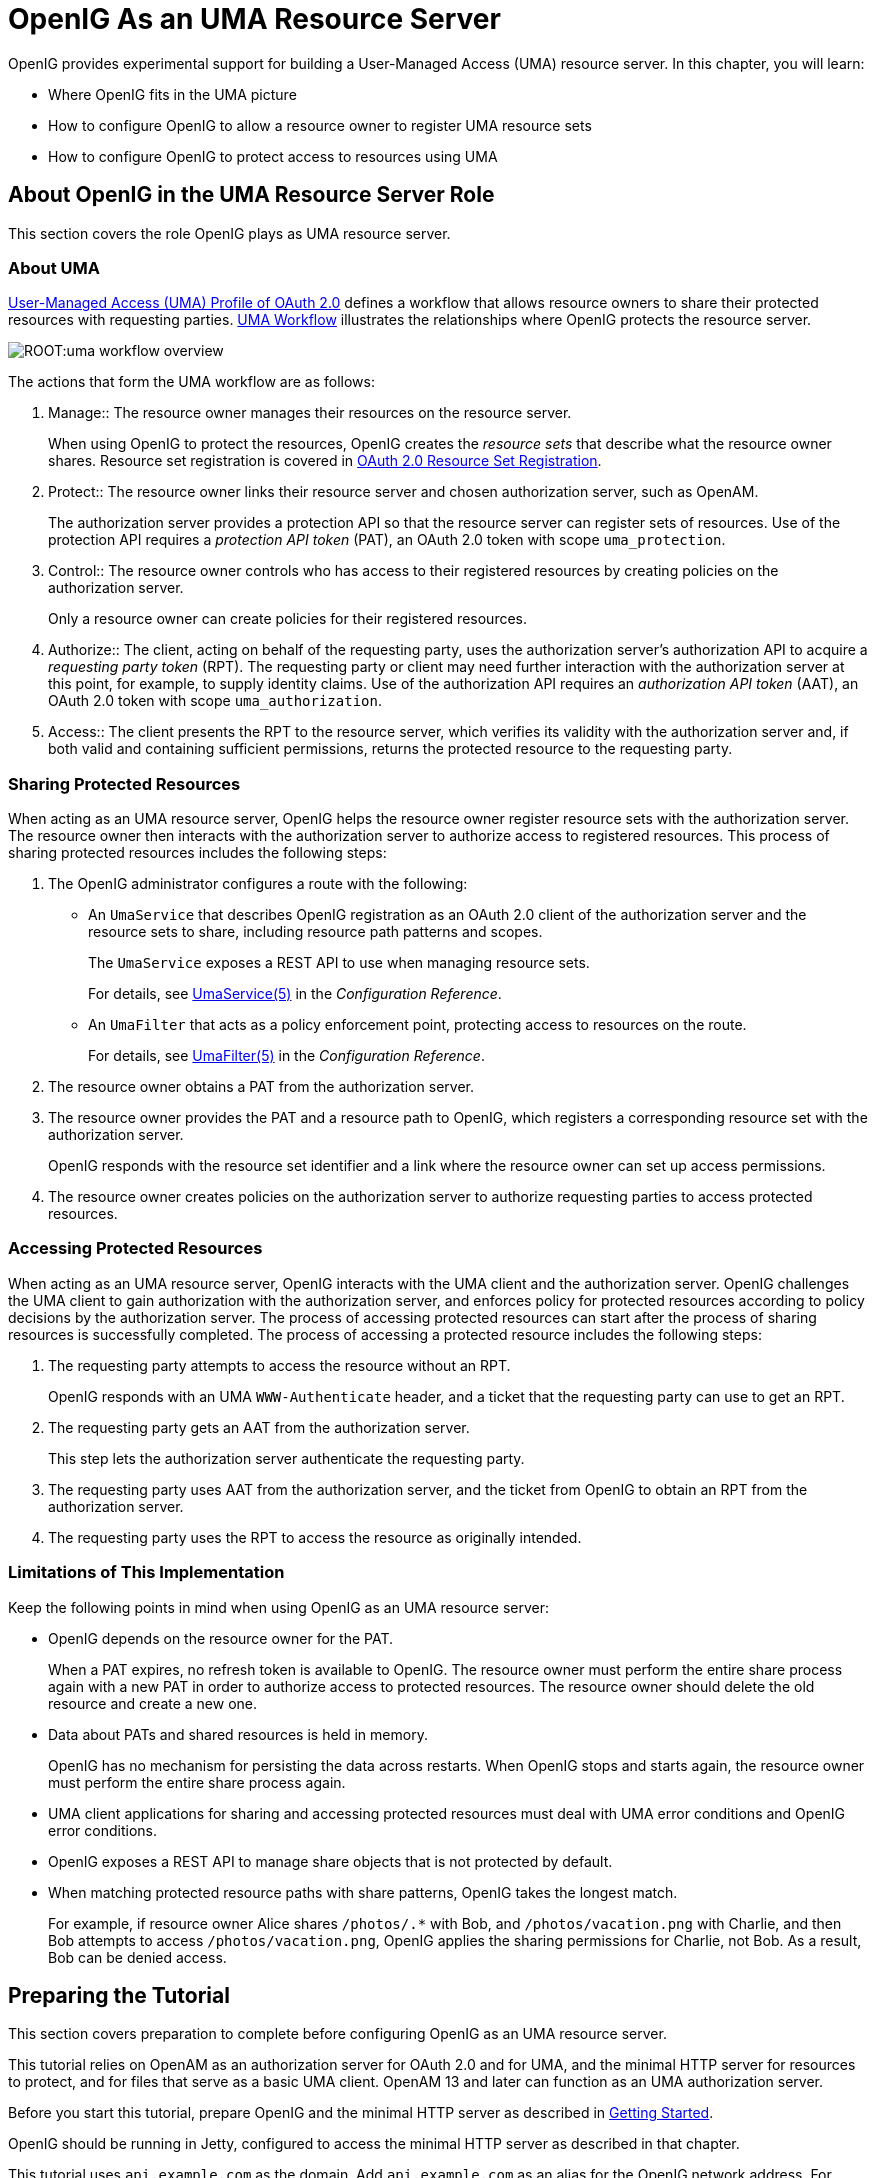 ////
  The contents of this file are subject to the terms of the Common Development and
  Distribution License (the License). You may not use this file except in compliance with the
  License.
 
  You can obtain a copy of the License at legal/CDDLv1.0.txt. See the License for the
  specific language governing permission and limitations under the License.
 
  When distributing Covered Software, include this CDDL Header Notice in each file and include
  the License file at legal/CDDLv1.0.txt. If applicable, add the following below the CDDL
  Header, with the fields enclosed by brackets [] replaced by your own identifying
  information: "Portions copyright [year] [name of copyright owner]".
 
  Copyright 2017 ForgeRock AS.
  Portions Copyright 2024-2025 3A Systems LLC.
////

:figure-caption!:
:example-caption!:
:table-caption!:
:leveloffset: -1"
:openig-version: 5.3.1


[#chap-uma]
== OpenIG As an UMA Resource Server

OpenIG provides experimental support for building a User-Managed Access (UMA) resource server. In this chapter, you will learn:

* Where OpenIG fits in the UMA picture

* How to configure OpenIG to allow a resource owner to register UMA resource sets

* How to configure OpenIG to protect access to resources using UMA


[#about-uma]
=== About OpenIG in the UMA Resource Server Role

This section covers the role OpenIG plays as UMA resource server.

[#uma-overview]
==== About UMA

link:https://docs.kantarainitiative.org/uma/rec-uma-core.html[User-Managed Access (UMA) Profile of OAuth 2.0, window=\_top] defines a workflow that allows resource owners to share their protected resources with requesting parties. xref:#figure-uma-workflow-overview[UMA Workflow] illustrates the relationships where OpenIG protects the resource server.

[#figure-uma-workflow-overview]
image::ROOT:uma-workflow-overview.png[]
--
The actions that form the UMA workflow are as follows:

1. Manage::
The resource owner manages their resources on the resource server.

+
When using OpenIG to protect the resources, OpenIG creates the __resource sets__ that describe what the resource owner shares. Resource set registration is covered in link:https://docs.kantarainitiative.org/uma/rec-oauth-resource-reg.html[OAuth 2.0 Resource Set Registration, window=\_blank].

2. Protect::
The resource owner links their resource server and chosen authorization server, such as OpenAM.

+
The authorization server provides a protection API so that the resource server can register sets of resources. Use of the protection API requires a __protection API token__ (PAT), an OAuth 2.0 token with scope `uma_protection`.

3. Control::
The resource owner controls who has access to their registered resources by creating policies on the authorization server.

+
Only a resource owner can create policies for their registered resources.

4. Authorize::
The client, acting on behalf of the requesting party, uses the authorization server's authorization API to acquire a __requesting party token__ (RPT). The requesting party or client may need further interaction with the authorization server at this point, for example, to supply identity claims. Use of the authorization API requires an __authorization API token__ (AAT), an OAuth 2.0 token with scope `uma_authorization`.

5. Access::
The client presents the RPT to the resource server, which verifies its validity with the authorization server and, if both valid and containing sufficient permissions, returns the protected resource to the requesting party.

--


[#uma-sharing]
==== Sharing Protected Resources

When acting as an UMA resource server, OpenIG helps the resource owner register resource sets with the authorization server. The resource owner then interacts with the authorization server to authorize access to registered resources.
This process of sharing protected resources includes the following steps:

. The OpenIG administrator configures a route with the following:

* An `UmaService` that describes OpenIG registration as an OAuth 2.0 client of the authorization server and the resource sets to share, including resource path patterns and scopes.
+
The `UmaService` exposes a REST API to use when managing resource sets.
+
For details, see xref:reference:misc-conf.adoc#UmaService[UmaService(5)] in the __Configuration Reference__.

* An `UmaFilter` that acts as a policy enforcement point, protecting access to resources on the route.
+
For details, see xref:reference:filters-conf.adoc#UmaFilter[UmaFilter(5)] in the __Configuration Reference__.


. The resource owner obtains a PAT from the authorization server.

. The resource owner provides the PAT and a resource path to OpenIG, which registers a corresponding resource set with the authorization server.
+
OpenIG responds with the resource set identifier and a link where the resource owner can set up access permissions.

. The resource owner creates policies on the authorization server to authorize requesting parties to access protected resources.



[#uma-accessing]
==== Accessing Protected Resources

When acting as an UMA resource server, OpenIG interacts with the UMA client and the authorization server. OpenIG challenges the UMA client to gain authorization with the authorization server, and enforces policy for protected resources according to policy decisions by the authorization server.
The process of accessing protected resources can start after the process of sharing resources is successfully completed. The process of accessing a protected resource includes the following steps:

. The requesting party attempts to access the resource without an RPT.
+
OpenIG responds with an UMA `WWW-Authenticate` header, and a ticket that the requesting party can use to get an RPT.

. The requesting party gets an AAT from the authorization server.
+
This step lets the authorization server authenticate the requesting party.

. The requesting party uses AAT from the authorization server, and the ticket from OpenIG to obtain an RPT from the authorization server.

. The requesting party uses the RPT to access the resource as originally intended.



[#uma-limitations]
==== Limitations of This Implementation

Keep the following points in mind when using OpenIG as an UMA resource server:

* OpenIG depends on the resource owner for the PAT.
+
When a PAT expires, no refresh token is available to OpenIG. The resource owner must perform the entire share process again with a new PAT in order to authorize access to protected resources. The resource owner should delete the old resource and create a new one.

* Data about PATs and shared resources is held in memory.
+
OpenIG has no mechanism for persisting the data across restarts. When OpenIG stops and starts again, the resource owner must perform the entire share process again.

* UMA client applications for sharing and accessing protected resources must deal with UMA error conditions and OpenIG error conditions.

* OpenIG exposes a REST API to manage share objects that is not protected by default.

* When matching protected resource paths with share patterns, OpenIG takes the longest match.
+
For example, if resource owner Alice shares `/photos/.*` with Bob, and `/photos/vacation.png` with Charlie, and then Bob attempts to access `/photos/vacation.png`, OpenIG applies the sharing permissions for Charlie, not Bob. As a result, Bob can be denied access.




[#uma-before-you-start]
=== Preparing the Tutorial

This section covers preparation to complete before configuring OpenIG as an UMA resource server.

This tutorial relies on OpenAM as an authorization server for OAuth 2.0 and for UMA, and the minimal HTTP server for resources to protect, and for files that serve as a basic UMA client. OpenAM 13 and later can function as an UMA authorization server.

Before you start this tutorial, prepare OpenIG and the minimal HTTP server as described in xref:chap-quickstart.adoc#chap-quickstart[Getting Started].

OpenIG should be running in Jetty, configured to access the minimal HTTP server as described in that chapter.

This tutorial uses `api.example.com` as the domain. Add `api.example.com` as an alias for the OpenIG network address. For example, if traffic to OpenIG goes through the loopback address, edit the line in your hosts file to add the additional domain:

[source]
----
127.0.0.1    openig.example.com api.example.com
----
Edit `config.json` to comment the baseURI decoration in the top-level handler for OpenIG configuration. After you make the changes, the handler declaration appears as follows:

[source, json]
----
{
    "handler": {
        "type": "Router",
        "audit": "global",
        "_baseURI": "http://app.example.com:8081",
        "capture": "all"
    }
}
----
Restart Jetty for the changes to take effect. This allows you to view the token information that OpenAM returns.

Now proceed to xref:#uma-openam-configuration[Setting Up OpenAM As an Authorization Server].


[#uma-openam-configuration]
=== Setting Up OpenAM As an Authorization Server

This section covers the following:

* Enabling cross-origin resource sharing (CORS) support in OpenAM

* Configuring OpenAM as an authorization server

* Registering UMA client profiles with OpenAM

* Setting up a resource owner (Alice) and requesting party (Bob)


====
Follow these steps to configure OpenAM as an authorization server:

. Enable CORS support for OpenAM.
+
See the OpenAM product documentation for details. The following settings are suggestions for this tutorial. This is not intended as documentation for setting up OpenAM CORS support on a server in production.
+
Make sure that the filter mapping for the `CORSFilter` in the `WEB-INF/web.xml` file applies to all the endpoints you use a URL pattern that matches all endpoints:
+

[source, xml]
----
<filter-mapping>
    <filter-name>CORSFilter</filter-name>
    <url-pattern>/*</url-pattern>
</filter-mapping>
----
+
Make sure the filter configuration in the `WEB-INF/web.xml` file authorizes cross-site access for origins, hosts, and headers that are shown in the following excerpt:
+

[source, xml]
----
<filter>
    <filter-name>CORSFilter</filter-name>
    <filter-class>org.forgerock.openam.cors.CORSFilter</filter-class>
    <init-param>
        <description>
            Accepted Methods (Required):
            A comma separated list of HTTP methods for which to accept CORS requests.
        </description>
        <param-name>methods</param-name>
        <param-value>POST,GET,PUT,DELETE,PATCH,OPTIONS</param-value>
    </init-param>
    <init-param>
        <description>
            Accepted Origins (Required):
            A comma separated list of origins from which to accept CORS requests.
        </description>
        <param-name>origins</param-name>
        <param-value>http://api.example.com:8081,http://api.example.com:8080</param-value>
    </init-param>
    <init-param>
        <description>
            Allow Credentials (Optional):
            Whether to include the Vary (Origin)
            and Access-Control-Allow-Credentials headers in the response.
            Default: false
        </description>
        <param-name>allowCredentials</param-name>
        <param-value>true</param-value>
    </init-param>
    <init-param>
        <description>
            Allowed Headers (Optional):
            A comma separated list of HTTP headers
            which can be included in the requests.
        </description>
        <param-name>headers</param-name>
        <param-value>
          Authorization,Content-Type,iPlanetDirectoryPro,X-OpenAM-Username,X-OpenAM-Password
        </param-value>
    </init-param>
    <init-param>
        <description>
            Expected Hostname (Optional):
            The name of the host expected in the request Host header.
        </description>
        <param-name>expectedHostname</param-name>
        <param-value>openam.example.com:8088</param-value>
    </init-param>
    <init-param>
        <description>
            Exposed Headers (Optional):
            The comma separated list of headers
            which the user-agent can expose to its CORS client.
        </description>
        <param-name>exposeHeaders</param-name>
        <param-value>WWW-Authenticate</param-value>
    </init-param>
    <init-param>
        <description>
            Maximum Cache Age (Optional):
            The maximum time that the CORS client can cache
            the pre-flight response, in seconds.
            Default: 600
        </description>
        <param-name>maxAge</param-name>
        <param-value>600</param-value>
    </init-param>
</filter>
----

. Install and configure OpenAM on `\http://openam.example.com:8088/openam` with the default configuration.
+
If you use a different configuration, make sure you substitute in the tutorial accordingly.
+
Although this tutorial does not use HTTPS, you must use HTTPS to protect credentials and access tokens in production environments.

. Log in to the OpenAM console as administrator and access the configuration for the top-level realm.

. Configure OpenAM as an OAuth 2.0 authorization server, and as an UMA authorization server.
+
The PAT and AAT are obtained through the OAuth 2.0 access token endpoint, whereas the RPT is obtained through the UMA endpoint.
+
Consider extending the default token lifetimes to 3600 seconds. Longer token lifetimes are particularly helpful if you plan to build your own examples or modify the sample clients.

. For the purposes of this tutorial, disable Require Trust Elevation for the UMA Provider.
+
Browse to Services > UMA Provider for the top-level realm to edit the UMA Provider configuration through OpenAM console.

====

====
Follow these steps to register client profiles with OpenAM in the top-level realm:

. Create an OAuth 2.0/UMA client profile for use when sharing resources that has the following properties:
+
--

Name (`client_id`)::
`OpenIG`

Password (`client_secret`)::
`password`

Scope::
`uma_protection`

--

. Create an OAuth 2.0/UMA client profile for use when accessing resources that has the following properties:
+
--

Name (`client_id`)::
`UmaClient`

Password (`client_secret`)::
`password`

Scope::
`uma_authorization`

--

====

====
Follow these steps to create subjects in the top-level realm:

. Create a resource owner subject named Alice with the following properties:
+
--

ID::
`alice`

First Name::
`Alice`

Last Name::
`User`

Full Name::
`Alice User`

Password::
`password`

User Status::
Active

--

. Create a requesting party subject named Bob with the following properties:
+
--

ID::
`bob`

First Name::
`Bob`

Last Name::
`User`

Full Name::
`Bob User`

Password::
`password`

User Status::
Active

--

====
When finished, log out of OpenAM and proceed to xref:#uma-openig-configuration[Setting Up OpenIG As an UMA Resource Server].


[#uma-openig-configuration]
=== Setting Up OpenIG As an UMA Resource Server

This section covers configuring OpenIG as an UMA resource server.

====

. Add a new route to the OpenIG configuration, by including the following route configuration file as `$HOME/.openig/config/routes/00-uma.json`:
+

[source, json]
----
{
  "heap": [
    {
      "name": "UmaService",
      "type": "UmaService",
      "config": {
        "protectionApiHandler": "ClientHandler",
        "authorizationServerUri": "http://openam.example.com:8088/openam/",
        "clientId": "OpenIG",
        "clientSecret": "password",
        "resources": [
          {
            "comment": "Protects all resources matching the following pattern.",
            "pattern": ".*",
            "actions": [
              {
                "scopes": [
                  "#read"
                ],
                "condition": "${request.method == 'GET'}"
              },
              {
                "scopes": [
                  "#create"
                ],
                "condition": "${request.method == 'POST'}"
              }
            ]
          }
        ]
      }
    }
  ],
  "handler": {
    "type": "Chain",
    "config": {
      "filters": [
        {
          "type": "ScriptableFilter",
          "config": {
            "type": "application/x-groovy",
            "file": "CorsFilter.groovy"
          }
        },
        {
          "type": "UmaFilter",
          "config": {
            "protectionApiHandler": "ClientHandler",
            "umaService": "UmaService"
          }
        }
      ],
      "handler": "ClientHandler"
    }
  },
  "baseURI": "http://api.example.com:8081",
  "condition": "${request.uri.host == 'api.example.com'}"
}
----
+
On Windows, the file name should be `%appdata%\OpenIG\config\routes\00-uma.json`.
+
Notice the following features of the new route:

* The `UmaService` is coupled with OpenAM as authorization server, relying on one of the client profiles you created (`client_id`: OpenIG). This service describes the resources that a resource owner can share.
+
The `UmaService` also provides a REST API to manage sharing of resource sets.

* The tutorial involves JavaScript clients that are served by the minimal HTTP server, and so not from the same origin as OpenAM or OpenIG. The route uses a CORS filter to include appropriate response headers for cross-origin requests.
+
The CORS filter handles pre-flight (HTTP OPTIONS) requests, and responses for all HTTP operations. The logic for the filter is provided through a script. Add the script to your configuration by including the following Groovy script file as `$HOME/.openig/scripts/groovy/CorsFilter.groovy`:
+

[source, groovy]
----
import org.forgerock.http.protocol.Response
import org.forgerock.http.protocol.Status

if (request.method == 'OPTIONS') {
    /**
     * Supplies a response to a CORS preflight request.
     *
     * Example response:
     *
     * HTTP/1.1 200 OK
     * Access-Control-Allow-Origin: http://api.example.com:8081
     * Access-Control-Allow-Methods: POST
     * Access-Control-Allow-Headers: Authorization
     * Access-Control-Allow-Credentials: true
     * Access-Control-Max-Age: 3600
     */

    def origin = request.headers['Origin']?.firstValue
    def response = new Response(Status.OK)

    // Browsers sending a cross-origin request from a file might have Origin: null.
    response.headers.put("Access-Control-Allow-Origin", origin)
    request.headers['Access-Control-Request-Method']?.values.each() {
        response.headers.add("Access-Control-Allow-Methods", it)
    }
    request.headers['Access-Control-Request-Headers']?.values.each() {
        response.headers.add("Access-Control-Allow-Headers", it)
    }
    response.headers.put("Access-Control-Allow-Credentials", "true")
    response.headers.put("Access-Control-Max-Age", "3600")

    return response
}

return next.handle(context, request)
/**
 * Adds headers to a CORS response.
 */
        .thenOnResult({ response ->
    if (response.status.isServerError()) {
        // Skip headers if the response is a server error.
    } else {
        def headers = [
                "Access-Control-Allow-Origin": request.headers['Origin']?.firstValue,
                "Access-Control-Allow-Credentials": "true",
                "Access-Control-Expose-Headers": "WWW-Authenticate"
        ]
        response.headers.addAll(headers)
    }
})
----
+
On Windows, the file name should be `%appdata%\OpenIG\scripts\groovy\CorsFilter.groovy`.
+
The filter adds the appropriate headers to CORS requests. Pre-flight requests are diverted to a dedicated handler, which returns the response directly to the user agent. For all other requests, the headers are added to the response.
+
For details on scripting filters and handlers, see xref:chap-extending.adoc#chap-extending[Extending OpenIG's Functionality].

* The handler for the route chains together the CORS filter, the `UmaFilter`, and the default handler.
+
The `UmaFilter` manages requesting party access to protected resources, using the `UmaService`. Protected resources are on the minimal HTTP server, which responds to requests on port 8081.

* The route matches requests to `api.example.com`.


. Overload the default `ApiProtectionFilter` that protects the reserved routes for paths under `/openig` so that the UMA share API has CORS support.
+
You can reuse the CORS filter for this purpose.
+
Add the following declaration to the heap array in `config.json`:
+

[source, json]
----
{
    "name": "ApiProtectionFilter",
    "type": "ScriptableFilter",
    "config": {
        "type": "application/x-groovy",
        "file": "CorsFilter.groovy"
    }
}
----

. After editing `config.json`, restart Jetty to reload the configuration.

====


[#uma-trying-it-out]
=== Test the Configuration

This section demonstrates OpenIG acting as an UMA resource server.

====
Follow these steps to run the demonstration:

. Browse to link:http://api.example.com:8081/uma/[http://api.example.com:8081/uma/, window=\_blank], and check that the configuration displayed in the page matches your settings.
+
The settings match if you are using the defaults described in this chapter. If not, unpack UMA sample client files from the minimal HTTP server described in xref:chap-quickstart.adoc#quickstart-sample-app[Install an Application to Protect] to a web server document location for your web server:
+

[source, console, subs="normal"]
----
$ cd /path/to/web/server/files/
$ jar -xvf /path/to/openig-doc-{openig-version}-jar-with-dependencies.jar uma
  created: uma/
 inflated: uma/alice.html
 inflated: uma/bob.html
 inflated: uma/common.js
 inflated: uma/index.html
 inflated: uma/style.css
----

. (Optional)  If you had to unpack the files to your own web server, edit the configuration in `common.js`, `alice.html`, and `bob.html` to match your settings.
+
Also adjust CORS settings for OpenAM as necessary.

. Click the first link to demonstrate Alice sharing resources.
+
When you click the Share with Bob button, you simulate Alice sharing resources as described in xref:#uma-sharing[Sharing Protected Resources].

. In the initial page, click the second link to demonstrate Bob accessing resources.
+
When you click the Get Alice's resources button, you simulate Bob accessing one of Alice's resources as described in xref:#uma-accessing[Accessing Protected Resources].

====
What is happening behind the scenes?

The first page is the client that simulates Alice sharing resources. The output shown in the page lets you see the PAT Alice gets, the metadata for the resource set Alice registers through OpenIG, the result of Alice authenticating with OpenAM in order to create a policy, and the successful result `{}` when Alice creates the policy.

The second page is the client that simulates Bob accessing a resource. The output shown on the page lets you see the ticket returned initially, the AAT that Bob gets to obtain the RPT, the RPT Bob gets in order to request the resource again, and the final response containing the body of the resource.


